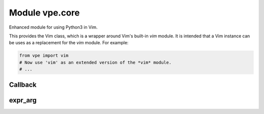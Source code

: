 Module vpe.core
===============

.. py:module:: vpe.core

Enhanced module for using Python3 in Vim.

This provides the Vim class, which is a wrapper around Vim's built-in *vim*
module. It is intended that a Vim instance can be uses as a replacement for the
*vim* module. For example:

.. code-block:: py

    from vpe import vim
    # Now use 'vim' as an extended version of the *vim* module.
    # ...

Callback
--------

.. py:class:: vpe.core.Callback(...)

    .. parsed-literal::

        Callback(
            func,
            \*,
            py_args=(),
            py_kwargs={},
            vim_exprs=(),
            pass_bytes=False,
            \*\*kwargs)

    Wrapper for a function to be called from Vim.

    This encapsulates the mechanism used to arrange for a Python function to
    be invoked in response to an event in the 'Vim World'. A Callback stores
    the Python function together with an ID that is uniquely associated with
    the function (the UID). If, for example this wraps function 'spam' giving
    it UID=42 then the Vim script code:

    ::

        :call VPE_Call(42, 'hello', 123)

    will result in the Python function 'spam' being invoked as:

    .. code-block:: py

        spam('hello', 123)

    The way this works is that the VPE_Call function first stores the UID
    and arguments in the global Vim variable _vpe_args_ in a dictionary
    as:

    .. code-block:: py

        {
            'uid': 42,
            'args': ['hello', 123]
        }

    Then it calls this class's `invoke` method:

    ::

        return py3eval('vpe.Callback.invoke()')

    The `invoke` class method extracts the UID and uses it to find the
    Callback instance.

    **Parameters**

    .. container:: parameters itemdetails

        *func*
            The Python function to be called back.
        *py_args*
            Addition positional arguments to be passed to *func*.
        *py_kwargs*
            Additional keyword arguments to be passed to *func*.
        *vim_exprs*
            Expressions used as positional arguments for the VPE_Call
            helper function.
        *pass_bytes*
            If true then vim byte-strings will not be decoded to Python
            strings.
        *kwargs*
            Additional info to store with the callback. This is used
            by subclasses - see 'MapCallback' for an example.

    **Methods**

        .. py:method:: vpe.core.Callback.as_call()

            Format a command of the form 'call VPE_xxx(...)'

            The result can be used as a colon prompt command.

        .. py:method:: vpe.core.Callback.as_invocation()

            Format a command of the form 'VPE_xxx(...)'

            The result is a valid Vim script expression.

        .. py:method:: vpe.core.Callback.as_vim_function()

            Create a vim.Function that will route to this callback.

        .. py:method:: vpe.core.Callback.format_call_fail_message()

            Generate a message to give details of a failed callback invocation.

            This is used when the `Callback` instance exists, but the call raised
            an exception.

        .. py:method:: vpe.core.Callback.get_call_args(_vpe_args: Dict[str, typing.Any])

            Get the Python positional and keyword arguments.

            This may be over-ridden by subclasses.

    **Class methods**

        .. py:classmethod:: vpe.core.Callback.invoke()

            Invoke a particular callback function instance.

            This is invoked from the "Vim World" by VPE_Call. The global Vim
            dictionary variable _vpe_args_ will have been set up to contain 'uid'
            and 'args' entries. The 'uid' is used to find the actual `Callback`
            instance and the 'args' is a sequence of Vim values, which are passed
            to the callback as positional areguments.

        .. py:classmethod:: vpe.core.Callback.on_del(uid)

            "Handle deletion of weak reference to method's instance.

expr_arg
--------

.. py:class:: vpe.core.expr_arg(arg: str)

    Wrapper for a Vim argument that is an expression.

    This is used to wrap a string that represents an expression that should be
    passed to a Vim function, without being quoted.

    **Parameters**

    .. container:: parameters itemdetails

        *arg*
            The argument as a string representing the Vim expression.